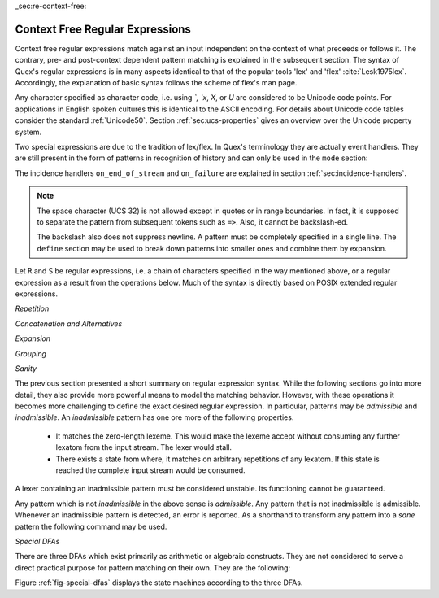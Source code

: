 _sec:re-context-free:

Context Free Regular Expressions
==================================

Context free regular expressions match  against an input independent on the
context of what preceeds or follows it.  The contrary, pre- and post-context
dependent pattern matching is explained in the subsequent section.  The syntax
of Quex's regular expressions is in many aspects identical to that of the popular
tools 'lex' and 'flex' :cite:`Lesk1975lex`. Accordingly, the explanation of
basic syntax follows the scheme of flex's man page.

.. describe:: x 

     matches the character 'x'.  Characters match simply the character that
     they represent.  This is true, as long as those characters are not part of
     the set of syntactic operators--such as ``.``, ``[``, and  ``]``. All
     input files must be UTF8 encoded. Consequently, any byte sequence that
     represents a Unicode character may be specified that way--as long as it does
     not represent a syntactic operator.

.. describe:: . 

     The dot is a syntactic operator. It matches any character in the current
     encoding except for the buffer limit code and '0x0A' for newline.  On
     systems where newline is coded as '0x0D, 0x0A' this does match the '0x0D'
     character whenever a newline occurs.

.. describe:: \\Any

     Matches absolutely any character.

.. describe:: [xyz]

     a 'character class' or 'character set'; in this case, the pattern matches
     either an ``x``, a ``y``, or a ``z``.  Character sets specify an
     *alternative* expression for a single character.  If the brackets ``[``
     and ``]`` are to be matched quotes or backslashes have to be used.

.. describe:: [:expression:]

     matches a set of characters that result from a character set expression
     `expression`. Section :ref:`sec:re-character-sets` discusses this feature
     in detail.  In particular ``[:alnum:]``, ``[:alpha:]`` and the like are
     the character sets as defined as POSIX bracket expressions.

.. describe:: [abj-oZ]

     a "character class" with a range in it; matches an ``a``, a ``b``, any
     letter from ``j`` through ``o``, and a ``Z``. The minus ``-`` is used to
     specify a range. The character to its left is the first character in the
     range.  The character to its right part is the last character of the range
     (``j-o`` is equivalent to ``jklmno``). Precisely, for all characters in
     the range it holds that their code point in Unicode is greater or equal
     to that of the left character and lesser or equal to that of the right
     character.

.. describe:: [^A-Z\\n]

     a "negated character class", i.e., any character but those in the class.
     The ``^`` character indicates *negation* at this point.  The example
     expression matches any character *except* any latin uppercase letter or
     newline.

.. describe:: "[xyz]\\"foo"

     matches the literal string: ``[xyz]"foo``.  Any character, that is not
     backslash or backslash proceeded is applied in its original sense. A ``[``
     stands for code point 91 (hex.  5B), matches against a ``[`` and does not
     mean 'open character set'. 
     
     Several characters inside a string may be specified by a preceeding
     backslash. In particular the ANSI-C escape characters are available via
     backslash, as they are `\\a`, `\\b`, `\\f`, `\\n`, `\\r`, `\\t`, `\\v`,
     `\\\\`, and `\\"`. 
     
     The Unicode property ``\N{...}`` is also available since it results in a
     *single character*. However, other operators such as ``\P{....}`` result
     in *character sets*. They cannot be used inside strings.
      
.. describe:: \\a \\b \\f \\n \\r \\t \\v \\\\ \\"

    the ANSI-C escape characters can also be applied outside a quoted string.

.. describe:: \\+ \\* \\? \\/ \\: \\| \\$ \\^ \\- \\. \\[ \\] \\( \\) \\{ \\} 

    that is, backslashed syntactic operators represent the syntactic operator's
    character itself. For example `\\+` represents a '+' and does not trigger a
    syntax operation.

.. describe:: \\0 

     a NULL character (ASCII/Unicode code point 0). This is to be used with
     *extreme caution*!  The NULL character is also used a buffer delimiter!
     See section :ref:`sec:formal-command-line-options` for specifying a different
     value for the buffer limit code.

.. describe:: \\U11A0FF 

     the character with hexadecimal value 11A0FF. A maximum of *six*
     hexadecimal digits can be specified.  Hexadecimal numbers with less than
     six digits must either be followed by a non-hex-digit, a delimiter such as
     ``"``, ``[``, or ``(``, or specified with leading zeroes (i.e. use
     \\U00071F, for hexadecimal 71F). The latter choice is probably the best
     candidate for an 'established habit'. Hexadecimal may can contain be
     uppercase or lowercase letters from A to F.

.. describe:: \\X7A27 

     the character with hexadecimal value 7A27. A maximum of *four* hexadecimal
     digits can be specified. The delimiting rules are are analogous to the
     rules for `\U`. 

.. describe:: \\x27 

    the character with hexadecimal value 27. A maximum of *two* hexadecimal
    digits can be specified. The delimiting rules are are analogous to the
    rules for `\U`. 

.. describe:: \\123 

    the character with octal value 123, a maximum of three digits less than 8
    can follow the backslash. The delimiting rules are analogous to the rules
    for `\U`. 

.. describe:: \\C{ R } or \\C(flags){ R }

    Applies case folding for the given regular expression or character set 'R'.
    This basically provides a shorthand for writing regular expressions that
    need to map upper and lower case patterns, i.e.::

           \C{select} 

    matches for example:: 

           "SELECT", "select", "sElEcT", ...

    The expression ``R`` passed to the case folding operation needs to fit 
    the environment in which it was called. If the case folding is applied
    in a character set expression, then its content must be a character
    set expression, i.e.::

               [:\C{[:union([a-z], [ﬀİ]):]}:]   // correct
               [:\C{[a-z]}:]                    // correct

     but *not*::

               [:\C{union([a-z], [ﬀİ])}:]       // wrong
               [:\C{a-z}:]                      // wrong

     The algorithm for case folding follows Unicode Standard Annex #21 "CASE
     MAPPINGS", Section 1.3 :cite:`Unicode2015`. That is for example, the
     character 'k' is not only folded to 'k' (0x6B) and 'K' (0x4B) but also to
     'K' (0x212A).  Additionally, Unicode defines case foldings to multi
     character sequences, such as::

            ΐ   (0390) --> ι(03B9)̈(0308)́(0301)
            ŉ   (0149) --> ʼ(02BC)n(006E)
            I   (0049) --> i(0069), İ(0130), ı(0131), i(0069)̇(0307)
            ﬀ   (FB00) --> f(0066)f(0066)
            ﬃ   (FB03) --> f(0066)f(0066)i(0069)
            ﬗ   (FB17) --> մ(0574)խ(056D)

     .. note::

        Some case mappings may be supprising and trigger unexpected
        notifications. For example the case mapping for '\C{s}' consists not
        only of the letters 's' (0x53) and 'S' (0x73) but also of 'ſ' (0x17F).
        So if '\C{s}' is used in a single-byte buffer setup, Quex will 
        warn about the pattern containing elements that are incompatible with
        the buffer specification.

     As a speciality of the Turkish language, the 'i' with and without the dot
     are not the same. That is, a dot-less lowercase 'i' is folded to a dot-less 
     uppercase 'I' and a dotted 'i' is mapped to a dotted uppercase 'İ'. This 
     mapping, though, is mutually exclusive with the 'normal' case folding and 
     is not active by default. The following flags can be set in order to
     control the detailed case folding behavior:

     .. describe:: s

        The *s* flag enables simple case folding disabling the generation 
        of multi-character sequences.

     .. describe:: m

        The *m* flag enables the case folding to multi-character sequences.
        This flag is not available in character set expressions. In this
        case the result must be a set of characters and not a set of character
        sequences.

     .. describe:: t

        By setting the *t* flag, the turkish case mapping is enabled. Whenever
        the turkish case folding is an alternative, it is preferred.
    
     The default behavior corresponds to the flags *s* and *m* (i.e. ``\C{R}``
     ≡ ``\C(sm){R}``) for patterns and *s* (i.e. ``\C{R}`` ≡ ``\C(s){R}``) for
     character sets. Characters that are beyond the scope of the current
     encoding or input character byte width are cut out. 

.. describe:: \\R{ ... }

     Reverses the pattern specified in brackets. If for example, it is
     specified::

            \R{dlroW} => QUEX_TKN_WORD(Lexeme)

     then the token ``WORLD`` is sent upon the appearance of 'World' in
     the input stream. This feature is mainly useful for definitions of
     patterns of right-to-left writing systems such as Arabic, Binti and
     Hebrew. Chinese, Japanese, as well as ancient Greek, ancient Latin,
     Egyptian, and Etruscan can be written in both directions.

.. describe:: \\P{ Unicode Property Expression }

     the set of characters for which the `Unicode Property Expression` holds.
     Note, that these expressions cannot be used inside quoted strings.

.. describe:: \\N{ UNICODE CHARACTER NAME }

     the code of the character with the given Unicode character name. This is 
     a shortcut for ``\P{Name=UNICODE CHARACTER NAME}``. For possible
     settings of this character see :cite:`Unicode2015`.

.. describe:: \\G{ X }

     the code of the character with the given *General Category*. This is 
     a shortcut for ``\P{General_Category=X}``. Note, that these expressions 
     cannot be used inside quoted strings. For possible settings of the 
     ``General_Category`` property, see section :ref:`sec-formal-unicode-properties`.

.. describe:: \\E{ Codec Name }

     the subset of Unicode characters which is covered by the given encoding.
     Using this is particularly helpful to cut out uncovered characters when a
     encoding engine is used (see :ref:`sec:engine-encoding`).

 .. note:: 

    The brackets for pattern substituion and the brackets required for framing
    a command are not the same--both need to be specified. E.g.  to reverse
    what has been defined as ``PATTERN`` it needs to to be written::

                      \R{{PATTERN}} 

    which reads from inside to outside: expand the pattern definition,
    then reverse expanded pattern. 

Any character specified as character code, i.e. using `\`, `\x`, `\X`, or `\U`
are considered to be Unicode code points. For applications in English spoken
cultures this is identical to the ASCII encoding. For details about Unicode
code tables consider the standard :ref:`Unicode50`. Section
:ref:`sec:ucs-properties` gives an overview over the Unicode property system.

Two special expressions are due to the tradition of lex/flex. In Quex's
terminology they are actually event handlers. They are still present in the
form of patterns in recognition of history and can only be used in the ``mode``
section:

.. describe:: <<EOF>> 

    the incidence of an end-of-file (end of data-stream) it is a synonym for
    the incidence handler ``on_end_of_stream``. 

.. describe:: <<FAIL>> 

    the incidence of failure, i.e. no single pattern matched. It is a synonym
    for ``on_failure``.

The incidence handlers ``on_end_of_stream`` and ``on_failure`` are explained in
section :ref:`sec:incidence-handlers`.

.. note::

   The space character (UCS 32) is not allowed except in quotes or in range
   boundaries. In fact, it is supposed to separate the pattern from subsequent
   tokens such as ``=>``. Also, it cannot be backslash-ed.
   
   The backslash also does not suppress newline. A pattern must be completely
   specified in a single line. The ``define`` section may be used to break
   down patterns into smaller ones and combine them by expansion.

Let ``R`` and ``S`` be regular expressions, i.e. a chain of characters
specified in the way mentioned above, or a regular expression as a result from
the operations below.  Much of the syntax is directly based on POSIX extended
regular expressions.
     
*Repetition*    

.. describe:: R* 

    *zero* or more occurrences of the regular expression ``R``.

.. describe:: R+ 

    *one* or more repetition of the regular expression ``R``.

.. describe:: R? 

    *zero* or *one* ``R``. That means, there maybe an ``R`` or not.

.. describe:: R{2,5} 

    anywhere from two to five repetitions of the regular expressions ``R``.

.. describe:: R{2,} 

    two or more repetitions of the regular expression ``R``.

.. describe:: R{4} 

    exactly four repetitions of the regular expression ``R``.

*Concatenation and Alternatives*

.. describe:: RS 

    the regular expression ``R`` followed by the regular expression ``S``. This
    is usually called a *concatenation* or a *sequence*.

.. describe:: R|S 

    either an ``R`` or an ``S``, i.e. ``R`` and ``S`` both match. This is usually 
    called an *alternative*.

*Expansion*

.. describe:: {NAME} 

    the expansion of the defined pattern "NAME". Pattern names can
    be defined in *define* sections (see section :ref:`sec:top-level-configuration`).

*Grouping* 

.. describe:: (R) 

    match an ``R``; parentheses are used to *group* operations, i.e. to
    override precedence, in the same way as the brackets in ``(a + b) * c``
    override the precedence of multiplication over addition in algebraic
    expressions.

*Sanity*

The previous section presented a short summary on regular expression syntax.
While the following sections go into more detail, they also provide more
powerful means to model the matching behavior. However, with these operations
it becomes more challenging to define the exact desired regular expression.  In
particular, patterns may be *admissible* and *inadmissible*.  An *inadmissible*
pattern has one ore more of the following properties.

    * It matches the zero-length lexeme. This would make the lexeme accept
      without consuming any further lexatom from  the input stream. The 
      lexer would stall.

    * There exists a state from where, it matches on arbitrary repetitions of 
      any lexatom. If this state is reached the complete input stream would
      be consumed.

A lexer containing an inadmissible pattern must be considered unstable.
Its functioning cannot be guaranteed.

Any pattern which is not *inadmissible* in the above sense is *admissible*.
Any pattern that is not inadmissible is admissible. Whenever an inadmissible
pattern is detected, an error is reported.  As a shorthand to transform any
pattern into a *sane* pattern the following command may be used.

.. describe:: \\Sanitize{P}

     Sanitizes a pattern with regards to two issues. First, it removes
     acceptance of the zero-length lexeme. Second, it removes acceptance of
     tails of infinite length and arbirtrary lexatoms. 
     
 The command line option ``--language dot`` allows to print state machine
 graphs. It is advisable to print graphs for the sanitized state machine
 in order to see whether it conforms the expectations.

 Notably, this command cannot sanitize patterns that do not accept anything or
 accept everything. This subject is discussed further in the section on on DFA
 Algebra (section :ref:`sec:algebra-of-dfas`).

*Special DFAs*

There are three DFAs which exist primarily as arithmetic or algebraic
constructs. They are not considered to serve a direct practical purpose for
pattern matching on their own. They are the following:

.. describe:: \\Nothing

   matches solely the lexeme of zero-length. A lexer containing this pattern
   will inavitably stall as it accepts without proceeding in the input stream.

.. describe:: \\Empty

   is a DFA where the associated set of matched lexemes is empty. It does not
   accept any lexatom. A lexer containing only this pattern will inavitably
   trigger a 'match failure'.

.. describe:: \\Universal

   is a DFA which matches absolutely everything, even the lexeme of zero 
   length. A lexer with this pattern will consume the complete input stream
   at once and ignore any other pattern.

Figure :ref:`fig-special-dfas` displays the state machines according to the 
three DFAs.
